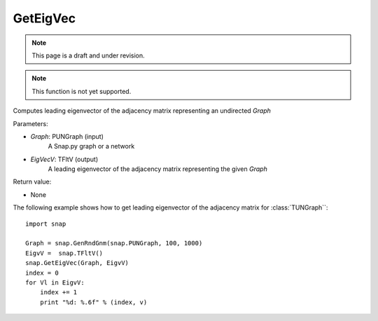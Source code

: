 GetEigVec
'''''''''''
.. note::

    This page is a draft and under revision.


.. function:: GetEigVec(Graph, EigVecV)

.. note::

    This function is not yet supported.

Computes leading eigenvector of the adjacency matrix representing an undirected *Graph*


Parameters:

- *Graph*: PUNGraph (input)
    A Snap.py graph or a network

- *EigVecV*: TFltV (output)
    A leading eigenvector of the adjacency matrix representing the given *Graph*

Return value:

- None

The following example shows how to get leading eigenvector of the adjacency matrix for 
:class:`TUNGraph``::

    import snap

    Graph = snap.GenRndGnm(snap.PUNGraph, 100, 1000)
    EigvV =  snap.TFltV()
    snap.GetEigVec(Graph, EigvV)
    index = 0
    for Vl in EigvV:
        index += 1
        print "%d: %.6f" % (index, v)
